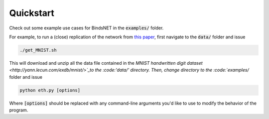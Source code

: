 Quickstart
==========

Check out some example use cases for BindsNET in the :code:`examples/` folder.

For example, to run a (close) replication of the network from `this paper <https://www.frontiersin.org/articles/10.3389/fncom.2015.00099/full#>`_, first navigate to the :code:`data/` folder and issue

.. code-block:: bash

	./get_MNIST.sh
	
This will download and unzip all the data file contained in the `MNIST handwritten digit dataset <http://yann.lecun.com/exdb/mnist/>`_to the :code:'data/' directory. Then, change directory to the :code:`examples/` folder and issue

.. code-block:: bash

	python eth.py [options]


Where :code:`[options]` should be replaced with any command-line arguments you'd like to use to modify the behavior of the program.